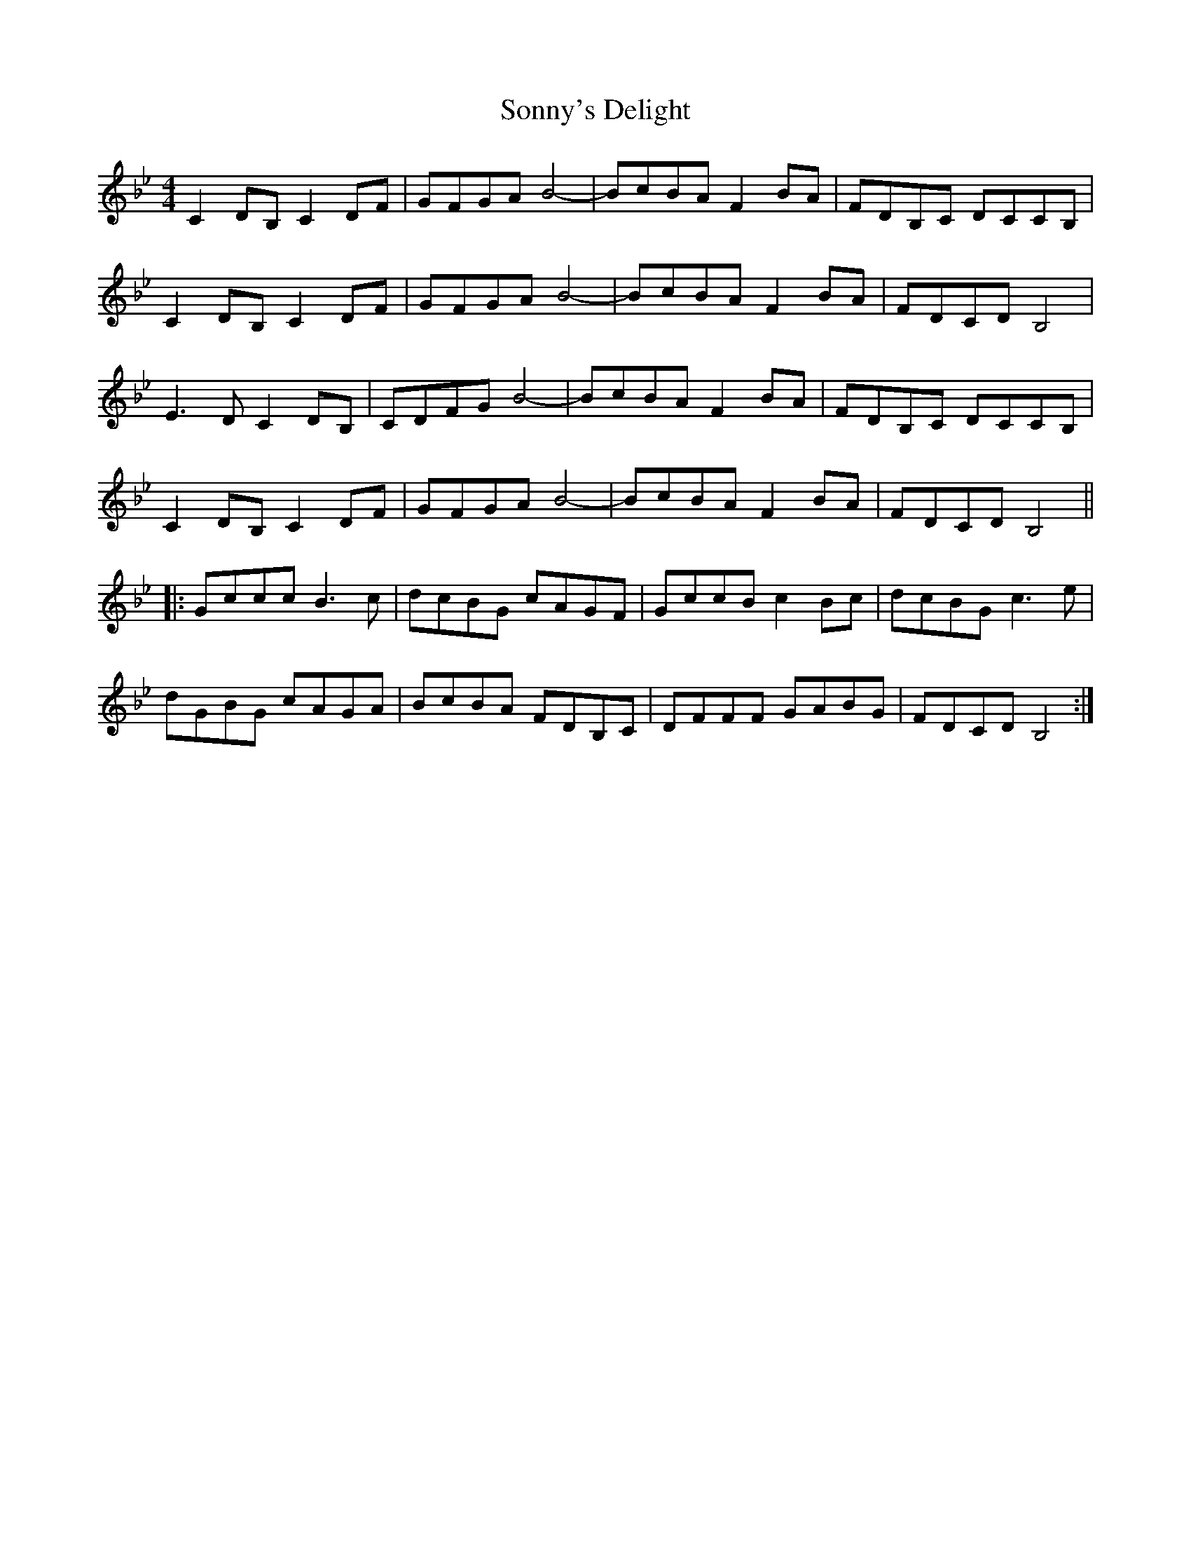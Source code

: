 X: 37827
T: Sonny's Delight
R: reel
M: 4/4
K: Cdorian
C2DB,C2DF|GFGAB4-|BcBA F2BA|FDB,C DCCB,|
C2DB,C2DF|GFGAB4-|BcBA F2BA|FDCDB,4|
E3D C2DB,|CDFGB4-|BcBA F2BA|FDB,C DCCB,|
C2DB,C2DF|GFGAB4-|BcBA F2BA|FDCDB,4||
|:Gccc B3c|dcBG cAGF|GccB c2Bc|dcBG c3e|
dGBG cAGA|BcBA FDB,C|DFFF GABG|FDCD B,4:|

